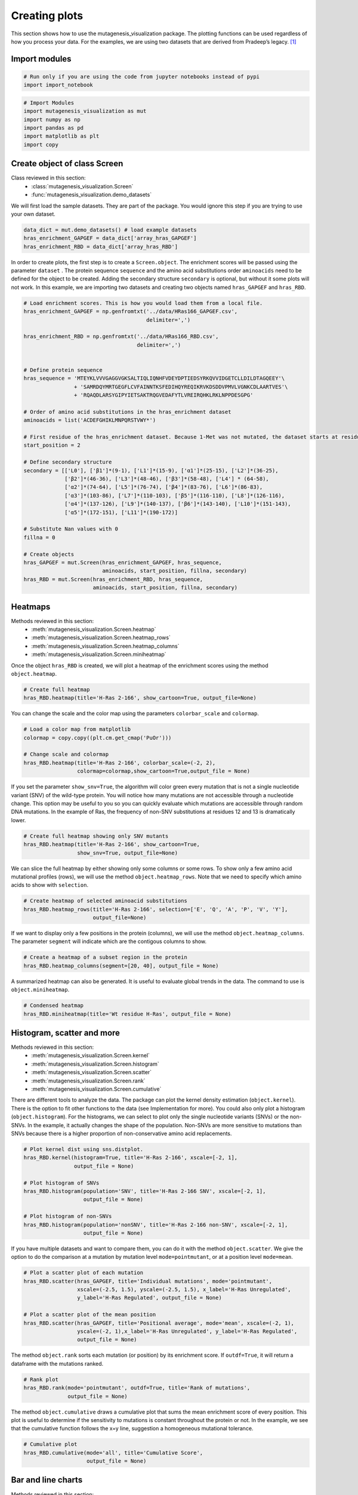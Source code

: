Creating plots
==============

This section shows how to use the mutagenesis_visualization package. The plotting functions can be used regardless of how you process your data. For the examples, we are using two datasets that are derived from Pradeep’s legacy. [#Pradeep2017]_

Import modules
--------------

.. code:: ipython3

    # Run only if you are using the code from jupyter notebooks instead of pypi
    import import_notebook

.. code:: ipython3

    # Import Modules
    import mutagenesis_visualization as mut
    import numpy as np
    import pandas as pd
    import matplotlib as plt
    import copy


Create object of class Screen
-----------------------------

Class reviewed in this section:
    - :class:`mutagenesis_visualization.Screen`
    - :func:`mutagenesis_visualization.demo_datasets`


We will first load the sample datasets. They are part of the package.
You would ignore this step if you are trying to use your own dataset.

.. code:: ipython3

    data_dict = mut.demo_datasets() # load example datasets
    hras_enrichment_GAPGEF = data_dict['array_hras_GAPGEF']
    hras_enrichment_RBD = data_dict['array_hras_RBD']

In order to create plots, the first step is to create a
``Screen.object``. The enrichment scores will be passed using the
parameter ``dataset`` . The protein sequence ``sequence`` and the amino
acid substitutions order ``aminoacids`` need to be defined for the
object to be created. Adding the secondary structure ``secondary`` is
optional, but without it some plots will not work. In this example, we
are importing two datasets and creating two objects named
``hras_GAPGEF`` and ``hras_RBD``.

.. code:: ipython3

    # Load enrichment scores. This is how you would load them from a local file.
    hras_enrichment_GAPGEF = np.genfromtxt('../data/HRas166_GAPGEF.csv',
                                           delimiter=',')
    
    hras_enrichment_RBD = np.genfromtxt('../data/HRas166_RBD.csv',
                                        delimiter=',')
    
    
    # Define protein sequence
    hras_sequence = 'MTEYKLVVVGAGGVGKSALTIQLIQNHFVDEYDPTIEDSYRKQVVIDGETCLLDILDTAGQEEY'\
                    + 'SAMRDQYMRTGEGFLCVFAINNTKSFEDIHQYREQIKRVKDSDDVPMVLVGNKCDLAARTVES'\
                    + 'RQAQDLARSYGIPYIETSAKTRQGVEDAFYTLVREIRQHKLRKLNPPDESGPG'
    
    # Order of amino acid substitutions in the hras_enrichment dataset
    aminoacids = list('ACDEFGHIKLMNPQRSTVWY*')
    
    # First residue of the hras_enrichment dataset. Because 1-Met was not mutated, the dataset starts at residue 2
    start_position = 2
    
    # Define secondary structure
    secondary = [['L0'], ['β1']*(9-1), ['L1']*(15-9), ['α1']*(25-15), ['L2']*(36-25),
                 ['β2']*(46-36), ['L3']*(48-46), ['β3']*(58-48), ['L4'] * (64-58), 
                 ['α2']*(74-64), ['L5']*(76-74), ['β4']*(83-76), ['L6']*(86-83), 
                 ['α3']*(103-86), ['L7']*(110-103), ['β5']*(116-110), ['L8']*(126-116), 
                 ['α4']*(137-126), ['L9']*(140-137), ['β6']*(143-140), ['L10']*(151-143), 
                 ['α5']*(172-151), ['L11']*(190-172)]
    
    # Substitute Nan values with 0
    fillna = 0
    
    # Create objects
    hras_GAPGEF = mut.Screen(hras_enrichment_GAPGEF, hras_sequence,
                             aminoacids, start_position, fillna, secondary)
    hras_RBD = mut.Screen(hras_enrichment_RBD, hras_sequence,
                          aminoacids, start_position, fillna, secondary)


Heatmaps
--------

Methods reviewed in this section:
    - :meth:`mutagenesis_visualization.Screen.heatmap`
    - :meth:`mutagenesis_visualization.Screen.heatmap_rows`
    - :meth:`mutagenesis_visualization.Screen.heatmap_columns`
    - :meth:`mutagenesis_visualization.Screen.miniheatmap`

Once the object ``hras_RBD`` is created, we will plot a heatmap of the
enrichment scores using the method ``object.heatmap``.

.. code:: ipython3

    # Create full heatmap
    hras_RBD.heatmap(title='H-Ras 2-166', show_cartoon=True, output_file=None)

.. image:: ../example/exported_images/hras_fullheatmap.png

You can change the scale and the color map using the parameters
``colorbar_scale`` and ``colormap``.

.. code:: ipython3

    # Load a color map from matplotlib
    colormap = copy.copy((plt.cm.get_cmap('PuOr')))
    
    # Change scale and colormap
    hras_RBD.heatmap(title='H-Ras 2-166', colorbar_scale=(-2, 2), 
                     colormap=colormap,show_cartoon=True,output_file = None)


.. image:: ../example/exported_images/hras_fullheatmap_colormap.png

If you set the parameter ``show_snv=True``, the algorithm will color
green every mutation that is not a single nucleotide variant (SNV) of
the wild-type protein. You will notice how many mutations are not
accessible through a nucleotide change. This option may be useful to you
so you can quickly evaluate which mutations are accessible through
random DNA mutations. In the example of Ras, the frequency of non-SNV
substitutions at residues 12 and 13 is dramatically lower.

.. code:: ipython3

    # Create full heatmap showing only SNV mutants
    hras_RBD.heatmap(title='H-Ras 2-166', show_cartoon=True,
                     show_snv=True, output_file=None)

.. image:: ../example/exported_images/hras_fullheatmap_snv.png

We can slice the full heatmap by either showing only some columns or
some rows. To show only a few amino acid mutational profiles (rows), we
will use the method ``object.heatmap_rows``. Note that we need to
specify which amino acids to show with ``selection``.

.. code:: ipython3

    # Create heatmap of selected aminoacid substitutions
    hras_RBD.heatmap_rows(title='H-Ras 2-166', selection=['E', 'Q', 'A', 'P', 'V', 'Y'], 
                          output_file=None)

.. image:: ../example/exported_images/hras_selectionheatmap.png

If we want to display only a few positions in the protein (columns), we
will use the method ``object.heatmap_columns``. The parameter
``segment`` will indicate which are the contigous columns to show.

.. code:: ipython3

    # Create a heatmap of a subset region in the protein
    hras_RBD.heatmap_columns(segment=[20, 40], output_file = None)

.. image:: ../example/exported_images/hras_subsetheatmap.png
   :width: 200px
   :align: center

A summarized heatmap can also be generated. It is useful to evaluate
global trends in the data. The command to use is ``object.miniheatmap``.

.. code:: ipython3

    # Condensed heatmap
    hras_RBD.miniheatmap(title='Wt residue H-Ras', output_file = None)

.. image:: ../example/exported_images/hras_miniheatmap.png
   :width: 250px
   :align: center

Histogram, scatter and more
---------------------------

Methods reviewed in this section:
    - :meth:`mutagenesis_visualization.Screen.kernel`
    - :meth:`mutagenesis_visualization.Screen.histogram`
    - :meth:`mutagenesis_visualization.Screen.scatter`
    - :meth:`mutagenesis_visualization.Screen.rank`
    - :meth:`mutagenesis_visualization.Screen.cumulative`

There are different tools to analyze the data. The package can plot the
kernel density estimation (``object.kernel``). There is the option to
fit other functions to the data (see Implementation for more). You could
also only plot a histogram (``object.histogram``). For the histograms,
we can select to plot only the single nucleotide variants (SNVs) or the
non-SNVs. In the example, it actually changes the shape of the
population. Non-SNVs are more sensitive to mutations than SNVs because
there is a higher proportion of non-conservative amino acid
replacements.

.. code:: ipython3

    # Plot kernel dist using sns.distplot.
    hras_RBD.kernel(histogram=True, title='H-Ras 2-166', xscale=[-2, 1],
                    output_file = None)
    
    # Plot histogram of SNVs
    hras_RBD.histogram(population='SNV', title='H-Ras 2-166 SNV', xscale=[-2, 1],
                       output_file = None)
    
    # Plot histogram of non-SNVs
    hras_RBD.histogram(population='nonSNV', title='H-Ras 2-166 non-SNV', xscale=[-2, 1],
                       output_file = None)

.. image:: ../example/exported_images/hras_kde.png
   :width: 240px

.. image:: ../example/exported_images/hras_histsnv.png
   :width: 200px

.. image:: ../example/exported_images/hras_histnonsnv.png
   :width: 200px

If you have multiple datasets and want to compare them, you can do it
with the method ``object.scatter``. We give the option to do the
comparison at a mutation by mutation level ``mode=pointmutant``, or at a
position level ``mode=mean``.

.. code:: ipython3

    # Plot a scatter plot of each mutation
    hras_RBD.scatter(hras_GAPGEF, title='Individual mutations', mode='pointmutant',
                     xscale=(-2.5, 1.5), yscale=(-2.5, 1.5), x_label='H-Ras Unregulated',
                     y_label='H-Ras Regulated', output_file = None)
    
    # Plot a scatter plot of the mean position
    hras_RBD.scatter(hras_GAPGEF, title='Positional average', mode='mean', xscale=(-2, 1), 
                     yscale=(-2, 1),x_label='H-Ras Unregulated', y_label='H-Ras Regulated', 
                     output_file = None)


.. image:: ../example/exported_images/hras_scatter.png
   :width: 200px

.. image:: ../example/exported_images/hras_scatter_mean.png
   :width: 200px

The method ``object.rank`` sorts each mutation (or position) by its
enrichment score. If ``outdf=True``, it will return a dataframe with the
mutations ranked.

.. code:: ipython3

    # Rank plot
    hras_RBD.rank(mode='pointmutant', outdf=True, title='Rank of mutations',
                  output_file = None)


.. image:: ../example/exported_images/hras_rank.png
   :width: 400px
   
.. image:: ../example/exported_images/hras_ranktable.png
   :width: 200px

The method ``object.cumulative`` draws a cumulative plot that sums the
mean enrichment score of every position. This plot is useful to
determine if the sensitivity to mutations is constant throughout the
protein or not. In the example, we see that the cumulative function
follows the x=y line, suggestion a homogeneous mutational tolerance.

.. code:: ipython3

    # Cumulative plot
    hras_RBD.cumulative(mode='all', title='Cumulative Score',
                        output_file = None)


.. image:: ../example/exported_images/hras_cumulative.png
   :width: 300px
   :align: center

Bar and line charts
-------------------

Methods reviewed in this section:
    - :meth:`mutagenesis_visualization.Screen.mean`
    - :meth:`mutagenesis_visualization.Screen.differential`
    - :meth:`mutagenesis_visualization.Screen.position`
    - :meth:`mutagenesis_visualization.Screen.secondary_mean`

The method ``object.mean`` will plot the mean enrichment score for every
position on a bar chart. It will be colored blue for loss of function
and red for gain of function. Additionally, setting the parameter
``mode`` to an amino acid (using the one letter code) will plot the
enrichment for that particular amino acid along the protein. In this
example, we are showing the mean enrichment scores (top) and an alanine
scan (bottom)

.. code:: ipython3

    # Plot a bar graph with the mean enrichment score
    hras_RBD.mean(figsize=[6, 2.5], mode='mean', show_cartoon=True, yscale=[-2, 0.5],
                  title='', output_file = None)
    
    # Plot a bar graph with the alanine enrichment score
    hras_RBD.mean(figsize=[6, 2.5], mode='A', show_cartoon=True, yscale=[-2, 0.5],
                  title='',output_file = None)


.. image:: ../example/exported_images/hras_bar_mean.png
   :width: 500px
   :align: center
   
.. image:: ../example/exported_images/hras_bar_alanine.png
   :width: 500px
   :align: center

The mean differential effect between the two example datasets is
displayed using the method ``object.differential``. This plot is useful
to compare either orthologs/paralogs or the same protein with different
effectors, and determine which areas of the protein have a different
sensitivity to mutations.

.. code:: ipython3

    # Plot the difference between H-Ras unregulated and H-Ras regulated datasets
    # The subtraction is hras_RBD - hrasGAPGEF
    hras_RBD.differential(hras_GAPGEF, figsize=[6, 2.5], show_cartoon=True,
                          yscale=[-1, 1], title='', output_file = None)

.. image:: ../example/exported_images/hras_diffenrichment.png
   :width: 500px
   :align: center

You can check the individual mutational profile of a residue by using
``object.position``.

.. code:: ipython3

    # Create plot for position 117
    hras_RBD.position(position = 117, yscale = (-1.5, 0.8), figsize = (3.5,2), 
                      title = 'Position 117', output_file = None)


.. image:: ../example/exported_images/hras_position117.png
   :width: 350px
   :align: center

If you added the secondary structure as an attribute of the object, you
can plot the mean enrichment score for each alpha and beta motif in the
protein (``object.secondary_mean``).

.. code:: ipython3

    # Graph bar of the mean of each secondary motif
    hras_RBD.secondary_mean(yscale=[-1, 0], figsize=[3, 2], title='Mean of secondary motifs',
                            output_file=None)

.. image:: ../example/exported_images/hras_secondary.png
   :width: 300px
   :align: center

Correlation, PCA and ROC AUC
----------------------------

Methods and functions reviewed in this section:
    - :meth:`mutagenesis_visualization.Screen.correlation`
    - :meth:`mutagenesis_visualization.Screen.individual_correlation`
    - :meth:`mutagenesis_visualization.Screen.group_correlation`
    - :meth:`mutagenesis_visualization.Screen.pca`
    - :meth:`mutagenesis_visualization.Screen.roc`
    - :func:`mutagenesis_visualization.msa_enrichment`
    - :func:`mutagenesis_visualization.plot_box`

If you want to know more about PCA and ROC, watch the following StatQuest videos on youtube:
`PCA <https://www.youtube.com/watch?v=FgakZw6K1QQ&ab_channel=StatQuestwithJoshStarmer>`_
`ROC and AUC <https://www.youtube.com/watch?v=4jRBRDbJemM&ab_channel=StatQuestwithJoshStarmer>`_

The correlation of amino acid substitution profiles can be calculated
for each amino acid and graphed using ``object.correlation``. In the
example we observe that polar amino acids have high correlation between
themselves but low correlation with hydrophobic amino acids.

.. code:: ipython3

    # Correlation between amino acids
    hras_RBD.correlation(colorbar_scale=[0.5, 1], title='Correlation',output_file = None)

.. image:: ../example/exported_images/hras_correlation.png
   :width: 250px
   :align: center

The method ``object.individual_correlation`` will tell you how a single
amino acid substitution profile (row of the heatmap) correlates to the
rest of the dataset.

.. code:: ipython3

    # Explained variability by amino acid
    hras_RBD.individual_correlation(yscale=[0, 0.6], title='Explained variability by amino acid',
                                    output_file = None)

.. image:: ../example/exported_images/hras_variability.png
   :width: 300px
   :align: center

Grouping amino acids improves the predictive power. ``object.group_correlation`` lets you manually group amino acids. The algorithm picks one amino acid per group and evaluates the predictive power of the subset. Such operation will be done for every possible combination. In the example, 8 amino acids explain 0.75 of the data. A sequence logo [#Tareen2019]_ will show for each group which is the most represented amino acid in of the subset that has an R2 value greater than the cutoff that you have set using the parameter ``r2``. Such plot will let you see if there is any preference for a particular amino acid within a group.

.. code:: ipython3

    # Define groups of amino acids. The algorithm will pool one of each group and evaluate
    # how well that subset correlates to the entires dataset
    groups = ['DE', 'HKR', 'QN', 'CST', 'AG', 'ILMV', 'WYF', 'P']
    
    # Get list of all combinations and their associated R2 value
    df_r2 = hras_RBD.group_correlation(r2=0.75, groups=groups, output=True, title='',
                                       output_file = None)
    
    # Only show the top 5
    df_r2.sort_values(by='R2', ascending=False).head()

.. image:: ../example/exported_images/hras_logo.png
   :align: center

.. image:: ../example/exported_images/hras_meanrepresentatives_rank.png
   :width: 200px
   :align: center


The package can perform principal component analysis (PCA) using the
method ``object.pca``. The parameter ``mode`` can be set to
``aminoacid``, in which will cluster amino acids based on their
similarity, ``individual`` in which will do the same for each individual
residue and ``secondary``, in which will cluster for each motif. By
default, the first two dimensions will be plotted (0 and 1 in Python
notation), but that can be changed by ``dimensions`` parameter.

.. code:: ipython3

    # PCA by amino acid substitution
    hras_RBD.pca(title='', dimensions=[0, 1], figsize=(2, 2), adjustlabels=True,
                 output_file = None)
    
    # PCA by secondary structure motif
    hras_RBD.pca(title='', mode='secondary', dimensions=[0, 1], figsize=(2, 2),
                 adjustlabels=True, output_file = None)
    
    # PCA by each individual residue. Don't set adjustlabels = True unless really big figsize
    hras_RBD.pca(title='', mode='individual', dimensions=[0, 1], figsize=(5, 5),
                 adjustlabels=False, output_file = None)

.. image:: ../example/exported_images/hras_pcaaminoacid.png
   :width: 200px

.. image:: ../example/exported_images/hras_pcasecondary.png
   :width: 200px

.. image:: ../example/exported_images/hras_pcaindividual.png
   :width: 250px

Another type of plot that can be done is a receiver operating
characteristic (ROC) curve for classification. You will use the method
``object.roc`` and as an input you will pass a dataframe that contains
the label for each variant. In this example, we are using it to evaluate
whether we can use evolutionary conservation data to predict the
mutational tolerance of the protein. The area under the curve (AUC) is
above 0.5, implying that there is a small relationship between
enrichment/conservation.

.. code:: ipython3

    # Calculate conservation score from MSA
    path = '../data/Ras_family_trimmed.fasta'
    df_shannon, df_freq = mut.msa_enrichment(hras_RBD, path, start_position=1,
                                             threshold=0.1)
    
    # Plot ROC curve
    hras_RBD.roc(df_freq[['Variant', 'Class']], title='MSA predictive power',
                 output_file = None)

.. image:: ../example/exported_images/hras_roc.png
   :width: 250px
   :align: center

The package also allows to do a boxplot using the function ``plot_box``.
Note that the data needs to be binned separately. In this example, we
have used it to study if the Shannon entropy is related to the
mutational tolerance. Although there is high variability, on average
residues with a lower enrichment score are more conserved.

.. code:: ipython3

    # Bin data
    binned_shannon = (2*df_shannon['Shannon']).round(0)/2
    
    # Plot box plot.
    mut.plot_box(binned_x=binned_shannon, y=df_shannon['Score'],
                 title='Shannon vs Enrichment', x_label='Shannon Entropy',
                 y_label=r'$∆E^i_x$', output_file = None)

.. image:: ../example/exported_images/hras_shannon.png
   :width: 300px
   :align: center

3-D scatter
-----------

Methods reviewed in this section:
    - :meth:`mutagenesis_visualization.Screen.scatter_3D`
    - :meth:`mutagenesis_visualization.Screen.scatter_3D_pdbprop`


The user can plot a 3-D scatter using the atomic coordinates of the
C-alpha atoms of a PDB file. The method ``object.scatter_3D`` will take
as an input either a PDB file or the x,y,z coordinates and plot a
color-coded scatter. In the example, we can appreciate how mutation at
the inner residues (hydrophobic) are loss of function (blue), and
surface residues (green) are more tolerant to mutations. For the second
plot, we have centered and squared the data. The closer to (0,0,0), the
higher the amoung of blue residues. We have colored in lightblue the
residues of Switch I of Ras, which are known to interact with RBD, the
effector used in the assay. They are all loss of function and away from
the origin. If you want to use the example pdbs, use the command
``pdbs_dict = mut.demo_pdbs()`` to retrieve the pdb_paths.

.. code:: ipython3

    %matplotlib widget
    
    # Plot 3-D plot
    hras_RBD.scatter_3D(mode='mean', pdb_path='../data/5p21.pdb', squared=False,
                        lof=-0.5, gof=0.15)
    
    # Plot 3-D plot, centering and squaring the distances
    hras_RBD.scatter_3D(mode='mean', pdb_path='../data/5p21.pdb', squared=True,
                        lof=-0.5, gof=0.15)
    
    # Calculate conservation score from MSA
    path = '../data/Ras_family_trimmed.fasta'
    
    # Load example MSA file (only if you are trying to reproduce the plots)
    #fasta_dict = demo_fasta()
    #path = fasta_dict['ras']
    
    df_shannon, df_freq = mut.msa_enrichment(hras_RBD, path, start_position=1,
                                             threshold=0.1)
    
    # Plot 3-D SASA, B-factor and Shannon Entropy
    hras_RBD.scatter_3D_pdbprop(plot=['SASA', 'Score', 'Shannon'],custom = df_shannon['Shannon'],
                                pdb_path='../data/5p21.pdb', color_by_score=True,
                                gof=0.15, lof=-0.5)


.. image:: ../example/exported_images/hras_3dscatter.png
   :width: 500px
   :align: center
   
.. image:: ../example/exported_images/hras_3dscatter_squared.png
   :width: 500px
   :align: center
   
.. image:: ../example/exported_images/hras_3dscatter_shannon.png
   :width: 500px
   :align: center

Pymol
-----

Method reviewed in this section:
    - :meth:`mutagenesis_visualization.Screen.pymol`


The data can be graphed on a Pymol object using ``object.pymol``. The
parameter ``pdb`` will fetch the pdb that you want to use. Note that the
protein chain needs to be specified (see example). Red for gain of
function and blue for loss of function. ``mode`` lets you specifiy
whether to plot the mean or an individual amino acid profile (left -
Leucine, right - Aspartate).

.. code:: ipython3

    # Start pymol and color residues. Cut offs are set with gof and lof parameters.
    hras_RBD.pymol(pdb='5p21_A', mode = 'mean', gof=0.2, lof=-0.5)
    
    # Now check the mutational profile of Leucine (left image)
    hras_RBD.pymol(pdb='5p21_A', mode = 'L', gof=0.2, lof=-0.5)
    
    # Now check the mutational profile of Aspartate (right image)
    hras_RBD.pymol(pdb='5p21_A', mode = 'D', gof=0.2, lof=-0.5)

.. image:: ../example/exported_images/hras_pymol_combLD.png
   :align: center

Art
---

The heatmap method can be used to generate artistic plots such as the
one in the documentation overview. In here we show how that is done. On
an Excel we have defined the color for each square in the heatmap (also
available with the package, see ``logo.xlsx``). The first step is to
import the excel file, and then we perform the same steps as in a normal
dataset.

.. code:: ipython3

    # Read excel file
    path = '../../example/exported_images/logo.xlsx'
    usecols='A:BL'
    #df_logo = pd.read_excel(path, 'logo', usecols=usecols, nrows=21)
    #df_faded = pd.read_excel(path, 'logo_faded', usecols=usecols, nrows=21)
    df_logo = pd.read_excel(path, 'logo_2', usecols=usecols, nrows=21)
    df_faded = pd.read_excel(path, 'logo_faded_2', usecols=usecols, nrows=21)
    
    # Combine two dataframes
    df_mixed = df_logo*1.2 - df_faded
    
    # Aminoacids
    aminoacids = list('ACDEFGHIKLMNPQRSTVWY*')
    
    # Define protein sequence
    sequence_logo = "FUNNY THAT YOU ARE READING THIS SEQUENCE. NO SECRET CODE FOR NOW"
    
    # Define secondary structure
    secondary = [['L0']*5, ['β1']*(9-1), ['L1']*(15-9), ['α1']*(25-20), ['L2']*(32-25),
                 ['β2']*(42-32), ['L3']*(50-42),['α2']*(58-50),['L4']*(70-58)]
    
    # Create object
    logo_obj = mut.Screen(df_mixed, sequence_logo, start_position=1, fillna=0, secondary=secondary)
    
    # Create hetmap
    logo_obj.heatmap(show_cartoon=True, title = '', 
                     neworder_aminoacids='ACDEFGHIKLMNPQRSTVWY*',output_file = None)


.. image:: ../example/exported_images/heatmap_intro.png
   :width: 350px
   :align: center

Reference
---------

.. [#Pradeep2017] Bandaru, P., Shah, N. H., Bhattacharyya, M., Barton, J. P., Kondo, Y., Cofsky, J. C., … Kuriyan, J. (2017). Deconstruction of the Ras switching cycle through saturation mutagenesis. ELife, 6. `DOI: 10.7554/eLife.27810  <https://elifesciences.org/articles/27810>`_

.. [#Tareen2019] Tareen, A., & Kinney, J. B. (2020). Logomaker: beautiful sequence logos in Python. Bioinformatics, 36(7), 2272–2274. `doi:10.1093/bioinformatics/btz921 <https://academic.oup.com/bioinformatics/article/36/7/2272/5671693>`_
